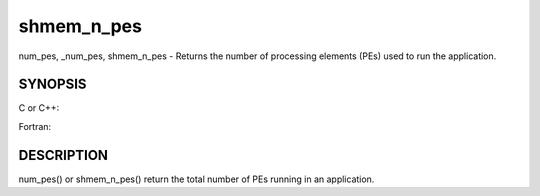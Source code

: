 .. _shmem_n_pes:

shmem_n_pes
===========
.. include_body

num_pes, \_num_pes, shmem_n_pes - Returns the number of processing
elements (PEs) used to run the application.

SYNOPSIS
--------

C or C++:

.. code-block:: c++
   :linenos:

   #include <mpp/shmem.h>
   int _num_pes (void);
   int shmem_n_pes (void);

Fortran:

.. code-block:: fortran
   :linenos:

   include 'mpp/shmem.fh'
   I = NUM_PES ()
   I = SHMEM_N_PES ()

DESCRIPTION
-----------

num_pes() or shmem_n_pes() return the total number of PEs running in an
application.


.. seealso:: *intro_shmem\ (3), *:ref:`shmem_my_pe` \ (3), *:ref:`shmem_init` \ (3)
